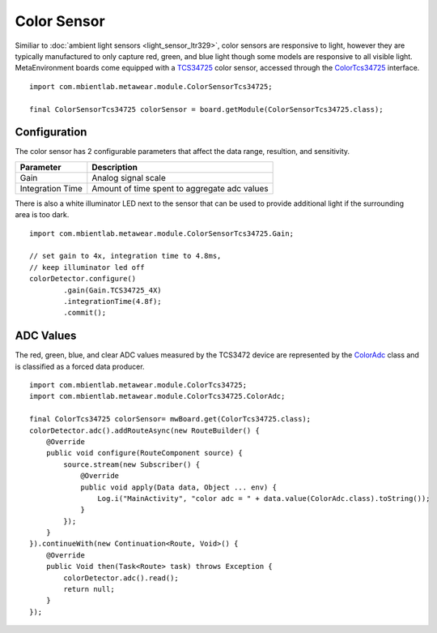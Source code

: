 .. highlight:: java

Color Sensor
============
Similiar to :doc:`ambient light sensors <light_sensor_ltr329>`, color sensors are responsive to light, however they are typically manufactured to only 
capture red, green, and blue light though some models are responsive to all visible light.  MetaEnvironment boards come equipped with a 
`TCS34725 <http://ams.com/eng/content/download/319364/1117183/287875>`_ color sensor, accessed through the 
`ColorTcs34725 <https://mbientlab.com/docs/metawear/android/latest/com/mbientlab/metawear/module/ColorTcs34725.html>`_ interface.  

::

    import com.mbientlab.metawear.module.ColorSensorTcs34725;

    final ColorSensorTcs34725 colorSensor = board.getModule(ColorSensorTcs34725.class);

Configuration
-------------
The color sensor has 2 configurable parameters that affect the data range, resultion, and sensitivity.

================  ============================================
Parameter         Description
================  ============================================
Gain              Analog signal scale
Integration Time  Amount of time spent to aggregate adc values
================  ============================================

There is also a white illuminator LED next to the sensor that can be used to provide additional light if the surrounding area is too dark.

::

    import com.mbientlab.metawear.module.ColorSensorTcs34725.Gain;

    // set gain to 4x, integration time to 4.8ms, 
    // keep illuminator led off
    colorDetector.configure()
            .gain(Gain.TCS34725_4X)
            .integrationTime(4.8f);
            .commit();

ADC Values
----------
The red, green, blue, and clear ADC values measured by the TCS3472 device are represented by the 
`ColorAdc <https://mbientlab.com/docs/metawear/android/latest/com/mbientlab/metawear/module/ColorTcs34725.ColorAdc.html>`_ class and is classified as a 
forced data producer.

::

    import com.mbientlab.metawear.module.ColorTcs34725;
    import com.mbientlab.metawear.module.ColorTcs34725.ColorAdc;
    
    final ColorTcs34725 colorSensor= mwBoard.get(ColorTcs34725.class);
    colorDetector.adc().addRouteAsync(new RouteBuilder() {
        @Override
        public void configure(RouteComponent source) {
            source.stream(new Subscriber() {
                @Override
                public void apply(Data data, Object ... env) {
                    Log.i("MainActivity", "color adc = " + data.value(ColorAdc.class).toString());
                }
            });
        }
    }).continueWith(new Continuation<Route, Void>() {
        @Override
        public Void then(Task<Route> task) throws Exception {
            colorDetector.adc().read();
            return null;
        }
    });
